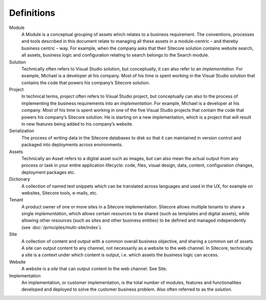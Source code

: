 Definitions
-----------

Module
    A Module is a conceptual grouping of assets which relates to a business
    requirement. The conventions, processes and tools described in this
    document relate to managing all these assets in a module-centric – and
    thereby business centric – way. For example, when the company asks that
    their Sitecore solution contains website search, all assets, business
    logic and configuration relating to search belongs to the Search module.

Solution
    Technically often refers to Visual Studio solution, but conceptually, it
    can also refer to an *implementation*. For example, Michael is a
    developer at his company. Most of his time is spent working in the
    Visual Studio solution that contains the code that powers his company’s
    Sitecore solution.

Project
    In technical terms, *project* often refers to Visual Studio project, but
    conceptually can also to the process of implementing the business
    requirements into an *implementation*. For example, Michael is a
    developer at his company. Most of his time is spent working in one of
    the five Visual Studio projects that contain the code that powers his
    company’s Sitecore solution. He is starting on a new implementation,
    which is a project that will result in new features being added to his
    company’s website.

Serialization
    The process of writing data in the Sitecore databases to disk so that it
    can maintained in version control and packaged into deployments across
    environments.

Assets
    Technically an Asset refers to a digital asset such as images, but can
    also mean the actual output from any process or task in your entire
    application lifecycle: code, files, visual design, data, content,
    configuration changes, deployment packages etc.

Dictionary
    A collection of named text snippets which can be translated across
    languages and used in the UX, for example on websites, Sitecore tools,
    e-mails, etc.

Tenant
    A product owner of one or more sites in a Sitecore implementation.
    Sitecore allows multiple tenants to share a single *implementation*,
    which allows certain resources to be shared (such as templates and
    digital assets), while allowing other resources (such as sites and other
    business entities) to be defined and managed independently (see :doc:`/principles/multi-site/index`).

Site
    A collection of content and output with a common overall business
    objective, and sharing a common set of assets. A site can output content
    to any channel, not necessarily as a website to the web channel. In
    Sitecore, technically a site is a context under which content is output,
    i.e. which assets the business logic can access.

Website
    A website is a *site* that can output content to the web channel. See
    Site.

Implementation
    An implementation, or customer implementation, is the total number of
    modules, features and functionalities developed and deployed to solve
    the customer business problem. Also often referred to as the *solution*.
